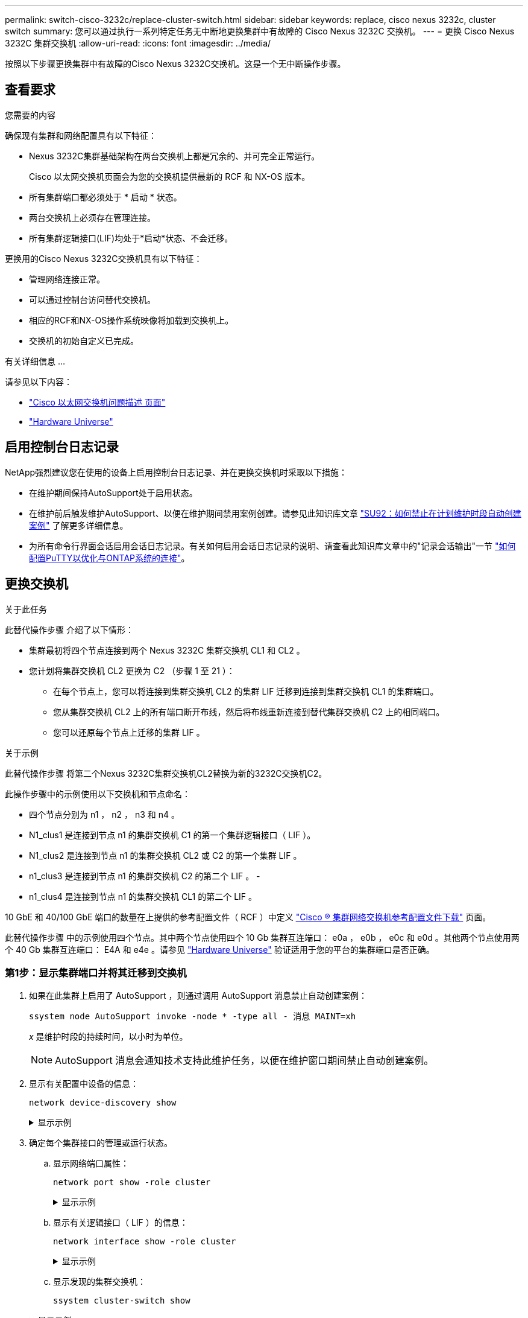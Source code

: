 ---
permalink: switch-cisco-3232c/replace-cluster-switch.html 
sidebar: sidebar 
keywords: replace, cisco nexus 3232c, cluster switch 
summary: 您可以通过执行一系列特定任务无中断地更换集群中有故障的 Cisco Nexus 3232C 交换机。 
---
= 更换 Cisco Nexus 3232C 集群交换机
:allow-uri-read: 
:icons: font
:imagesdir: ../media/


[role="lead"]
按照以下步骤更换集群中有故障的Cisco Nexus 3232C交换机。这是一个无中断操作步骤。



== 查看要求

.您需要的内容
确保现有集群和网络配置具有以下特征：

* Nexus 3232C集群基础架构在两台交换机上都是冗余的、并可完全正常运行。
+
Cisco 以太网交换机页面会为您的交换机提供最新的 RCF 和 NX-OS 版本。

* 所有集群端口都必须处于 * 启动 * 状态。
* 两台交换机上必须存在管理连接。
* 所有集群逻辑接口(LIF)均处于*启动*状态、不会迁移。


更换用的Cisco Nexus 3232C交换机具有以下特征：

* 管理网络连接正常。
* 可以通过控制台访问替代交换机。
* 相应的RCF和NX-OS操作系统映像将加载到交换机上。
* 交换机的初始自定义已完成。


.有关详细信息 ...
请参见以下内容：

* http://support.netapp.com/NOW/download/software/cm_switches/["Cisco 以太网交换机问题描述 页面"^]
* http://hwu.netapp.com["Hardware Universe"^]




== 启用控制台日志记录

NetApp强烈建议您在使用的设备上启用控制台日志记录、并在更换交换机时采取以下措施：

* 在维护期间保持AutoSupport处于启用状态。
* 在维护前后触发维护AutoSupport、以便在维护期间禁用案例创建。请参见此知识库文章 https://kb.netapp.com/Support_Bulletins/Customer_Bulletins/SU92["SU92：如何禁止在计划维护时段自动创建案例"^] 了解更多详细信息。
* 为所有命令行界面会话启用会话日志记录。有关如何启用会话日志记录的说明、请查看此知识库文章中的"记录会话输出"一节 https://kb.netapp.com/on-prem/ontap/Ontap_OS/OS-KBs/How_to_configure_PuTTY_for_optimal_connectivity_to_ONTAP_systems["如何配置PuTTY以优化与ONTAP系统的连接"^]。




== 更换交换机

.关于此任务
此替代操作步骤 介绍了以下情形：

* 集群最初将四个节点连接到两个 Nexus 3232C 集群交换机 CL1 和 CL2 。
* 您计划将集群交换机 CL2 更换为 C2 （步骤 1 至 21 ）：
+
** 在每个节点上，您可以将连接到集群交换机 CL2 的集群 LIF 迁移到连接到集群交换机 CL1 的集群端口。
** 您从集群交换机 CL2 上的所有端口断开布线，然后将布线重新连接到替代集群交换机 C2 上的相同端口。
** 您可以还原每个节点上迁移的集群 LIF 。




.关于示例
此替代操作步骤 将第二个Nexus 3232C集群交换机CL2替换为新的3232C交换机C2。

此操作步骤中的示例使用以下交换机和节点命名：

* 四个节点分别为 n1 ， n2 ， n3 和 n4 。
* N1_clus1 是连接到节点 n1 的集群交换机 C1 的第一个集群逻辑接口（ LIF ）。
* N1_clus2 是连接到节点 n1 的集群交换机 CL2 或 C2 的第一个集群 LIF 。
* n1_clus3 是连接到节点 n1 的集群交换机 C2 的第二个 LIF 。 -
* n1_clus4 是连接到节点 n1 的集群交换机 CL1 的第二个 LIF 。


10 GbE 和 40/100 GbE 端口的数量在上提供的参考配置文件（ RCF ）中定义 https://mysupport.netapp.com/NOW/download/software/sanswitch/fcp/Cisco/netapp_cnmn/download.shtml["Cisco ® 集群网络交换机参考配置文件下载"^] 页面。

此替代操作步骤 中的示例使用四个节点。其中两个节点使用四个 10 Gb 集群互连端口： e0a ， e0b ， e0c 和 e0d 。其他两个节点使用两个 40 Gb 集群互连端口： E4A 和 e4e 。请参见 link:https://hwu.netapp.com["Hardware Universe"^] 验证适用于您的平台的集群端口是否正确。



=== 第1步：显示集群端口并将其迁移到交换机

. 如果在此集群上启用了 AutoSupport ，则通过调用 AutoSupport 消息禁止自动创建案例：
+
`ssystem node AutoSupport invoke -node * -type all - 消息 MAINT=xh`

+
_x_ 是维护时段的持续时间，以小时为单位。

+
[NOTE]
====
AutoSupport 消息会通知技术支持此维护任务，以便在维护窗口期间禁止自动创建案例。

====
. 显示有关配置中设备的信息：
+
`network device-discovery show`

+
.显示示例
[%collapsible]
====
[listing, subs="+quotes"]
----
cluster::> *network device-discovery show*
            Local  Discovered
Node        Port   Device              Interface         Platform
----------- ------ ------------------- ----------------  ----------------
n1         /cdp
            e0a    CL1                 Ethernet1/1/1    N3K-C3232C
            e0b    CL2                 Ethernet1/1/1    N3K-C3232C
            e0c    CL2                 Ethernet1/1/2    N3K-C3232C
            e0d    CL1                 Ethernet1/1/2    N3K-C3232C

n2         /cdp
            e0a    CL1                 Ethernet1/1/3    N3K-C3232C
            e0b    CL2                 Ethernet1/1/3    N3K-C3232C
            e0c    CL2                 Ethernet1/1/4    N3K-C3232C
            e0d    CL1                 Ethernet1/1/4    N3K-C3232C

n3         /cdp
            e4a    CL1                 Ethernet1/7      N3K-C3232C
            e4e    CL2                 Ethernet1/7      N3K-C3232C

n4         /cdp
            e4a    CL1                 Ethernet1/8      N3K-C3232C
            e4e    CL2                 Ethernet1/8      N3K-C3232C
----
====
. 确定每个集群接口的管理或运行状态。
+
.. 显示网络端口属性：
+
`network port show -role cluster`

+
.显示示例
[%collapsible]
====
[listing, subs="+quotes"]
----
cluster::*> *network port show -role cluster*
(network port show)
Node: n1
                                                                      Ignore
                                                  Speed(Mbps) Health  Health
Port      IPspace      Broadcast Domain Link MTU  Admin/Oper  Status  Status
--------- ------------ ---------------- ---- ---- ----------- ------------
e0a       Cluster      Cluster          up   9000 auto/10000  -
e0b       Cluster      Cluster          up   9000 auto/10000  -
e0c       Cluster      Cluster          up   9000 auto/10000  -
e0d       Cluster      Cluster          up   9000 auto/10000  -        -

Node: n2
                                                                      Ignore
                                                  Speed(Mbps) Health  Health
Port      IPspace      Broadcast Domain Link MTU  Admin/Oper  Status  Status
--------- ------------ ---------------- ---- ---- ----------- ------------
e0a       Cluster      Cluster          up   9000  auto/10000 -
e0b       Cluster      Cluster          up   9000  auto/10000 -
e0c       Cluster      Cluster          up   9000  auto/10000 -
e0d       Cluster      Cluster          up   9000  auto/10000 -        -

Node: n3
                                                                       Ignore
                                                  Speed(Mbps) Health   Health
Port      IPspace      Broadcast Domain Link MTU  Admin/Oper  Status   Status
--------- ------------ ---------------- ---- ---- ----------- -------- -----
e4a       Cluster      Cluster          up   9000 auto/40000  -        -
e4e       Cluster      Cluster          up   9000 auto/40000  -        -

Node: n4
                                                                       Ignore
                                                  Speed(Mbps) Health   Health
Port      IPspace      Broadcast Domain Link MTU  Admin/Oper  Status   Status
--------- ------------ ---------------- ---- ---- ----------- -------- -----
e4a       Cluster      Cluster          up   9000 auto/40000  -
e4e       Cluster      Cluster          up   9000 auto/40000  -
----
====
.. 显示有关逻辑接口（ LIF ）的信息：
+
`network interface show -role cluster`

+
.显示示例
[%collapsible]
====
[listing, subs="+quotes"]
----
cluster::*> *network interface show -role cluster*
             Logical    Status     Network          Current       Current Is
Vserver     Interface  Admin/Oper Address/Mask       Node          Port   Home
----------- ---------- ---------- ------------------ ------------- ------- ---
Cluster
            n1_clus1   up/up      10.10.0.1/24       n1            e0a     true
            n1_clus2   up/up      10.10.0.2/24       n1            e0b     true
            n1_clus3   up/up      10.10.0.3/24       n1            e0c     true
            n1_clus4   up/up      10.10.0.4/24       n1            e0d     true
            n2_clus1   up/up      10.10.0.5/24       n2            e0a     true
            n2_clus2   up/up      10.10.0.6/24       n2            e0b     true
            n2_clus3   up/up      10.10.0.7/24       n2            e0c     true
            n2_clus4   up/up      10.10.0.8/24       n2            e0d     true
            n3_clus1   up/up      10.10.0.9/24       n3            e0a     true
            n3_clus2   up/up      10.10.0.10/24      n3            e0e     true
            n4_clus1   up/up      10.10.0.11/24      n4            e0a     true
            n4_clus2   up/up      10.10.0.12/24      n4            e0e     true
----
====
.. 显示发现的集群交换机：
+
`ssystem cluster-switch show`

+
.显示示例
[%collapsible]
====
以下输出示例显示了集群交换机：

[listing, subs="+quotes"]
----
cluster::> *system cluster-switch show*
Switch                      Type               Address          Model
--------------------------- ------------------ ---------------- ---------------
CL1                         cluster-network    10.10.1.101      NX3232C
        Serial Number: FOX000001
         Is Monitored: true
               Reason: None
     Software Version: Cisco Nexus Operating System (NX-OS) Software, Version 7.0(3)I6(1)
       Version Source: CDP

CL2                         cluster-network    10.10.1.102      NX3232C
        Serial Number: FOX000002
         Is Monitored: true
               Reason: None
     Software Version: Cisco Nexus Operating System (NX-OS) Software, Version 7.0(3)I6(1)
       Version Source: CDP
----
====


. 验证新 Nexus 3232C 交换机上是否安装了相应的 RCF 和映像，并进行任何必要的站点自定义。
+
.. 转到 NetApp 支持站点。
+
http://mysupport.netapp.com/["mysupport.netapp.com"^]

.. 转到 * Cisco 以太网交换机 * 页面，并记下表中所需的软件版本。
+
https://mysupport.netapp.com/NOW/download/software/cm_switches/["Cisco 以太网交换机"^]

.. 下载适当版本的 RCF 。
.. 单击 * 问题描述 * 页面上的 * 继续 * ，接受许可协议，然后导航到 * 下载 * 页面。
.. 从 * Cisco ® 集群和管理网络交换机参考配置文件下载 * 页面下载正确版本的映像软件。
+
http://mysupport.netapp.com/NOW/download/software/sanswitch/fcp/Cisco/netapp_cnmn/download.shtml["Cisco ® 集群和管理网络交换机参考配置文件下载"^]



. 将集群 LIF 迁移到连接到替代交换机 C2 的物理节点端口：
+
`network interface migrate -vserver _vserver-name_ -lif _lif-name_ -source-node _node-name_ -destination-node _node-name_ -destination-port _port-name_`

+
.显示示例
[%collapsible]
====
您必须逐个迁移所有集群 LIF ，如以下示例所示：

[listing, subs="+quotes"]
----
cluster::*> *network interface migrate -vserver Cluster -lif n1_clus2 -source-node n1 -destination-
node n1 -destination-port e0a*
cluster::*> *network interface migrate -vserver Cluster -lif n1_clus3 -source-node n1 -destination-
node n1 -destination-port e0d*
cluster::*> *network interface migrate -vserver Cluster -lif n2_clus2 -source-node n2 -destination-
node n2 -destination-port e0a*
cluster::*> *network interface migrate -vserver Cluster -lif n2_clus3 -source-node n2 -destination-
node n2 -destination-port e0d*
cluster::*> *network interface migrate -vserver Cluster -lif n3_clus2 -source-node n3 -destination-
node n3 -destination-port e4a*
cluster::*> *network interface migrate -vserver Cluster -lif n4_clus2 -source-node n4 -destination-
node n4 -destination-port e4a*
----
====
. 验证集群端口的状态及其主端口名称：
+
`network interface show -role cluster`

+
.显示示例
[%collapsible]
====
[listing, subs="+quotes"]
----
cluster::*> *network interface show -role cluster*
(network interface show)
            Logical    Status     Network            Current       Current Is
Vserver     Interface  Admin/Oper Address/Mask       Node          Port    Home
----------- ---------- ---------- ------------------ ------------- ------- ----
Cluster
            n1_clus1   up/up      10.10.0.1/24       n1            e0a     true
            n1_clus2   up/up      10.10.0.2/24       n1            e0a     false
            n1_clus3   up/up      10.10.0.3/24       n1            e0d     false
            n1_clus4   up/up      10.10.0.4/24       n1            e0d     true
            n2_clus1   up/up      10.10.0.5/24       n2            e0a     true
            n2_clus2   up/up      10.10.0.6/24       n2            e0a     false
            n2_clus3   up/up      10.10.0.7/24       n2            e0d     false
            n2_clus4   up/up      10.10.0.8/24       n2            e0d     true
            n3_clus1   up/up      10.10.0.9/24       n3            e4a     true
            n3_clus2   up/up      10.10.0.10/24      n3            e4a     false
            n4_clus1   up/up      10.10.0.11/24      n4            e4a     true
            n4_clus2   up/up      10.10.0.12/24      n4            e4a     false
----
====
. 关闭物理连接到原始交换机CL2的集群互连端口：
+
`network port modify -node _node-name_ -port _port-name_ -up-admin false`

+
.显示示例
[%collapsible]
====
以下示例显示了所有节点上的集群互连端口均已关闭：

[listing, subs="+quotes"]
----
cluster::*> *network port modify -node n1 -port e0b -up-admin false*
cluster::*> *network port modify -node n1 -port e0c -up-admin false*
cluster::*> *network port modify -node n2 -port e0b -up-admin false*
cluster::*> *network port modify -node n2 -port e0c -up-admin false*
cluster::*> *network port modify -node n3 -port e4e -up-admin false*
cluster::*> *network port modify -node n4 -port e4e -up-admin false*
----
====
. 验证远程集群接口的连接：


[role="tabbed-block"]
====
.ONTAP 9.9.1及更高版本
--
您可以使用 `network interface check cluster-connectivity` 命令启动集群连接的可访问性检查、然后显示详细信息：

`network interface check cluster-connectivity start` 和 `network interface check cluster-connectivity show`

[listing, subs="+quotes"]
----
cluster1::*> *network interface check cluster-connectivity start*
----
*注：*请等待几秒钟、然后再运行 `show`命令以显示详细信息。

[listing, subs="+quotes"]
----
cluster1::*> *network interface check cluster-connectivity show*
                                  Source           Destination      Packet
Node   Date                       LIF              LIF              Loss
------ -------------------------- ---------------- ---------------- -----------
n1
       3/5/2022 19:21:18 -06:00   n1_clus2         n2-clus1         none
       3/5/2022 19:21:20 -06:00   n1_clus2         n2_clus2         none
.
.
n2
       3/5/2022 19:21:18 -06:00   n2_clus2         n1_clus1         none
       3/5/2022 19:21:20 -06:00   n2_clus2         n1_clus2         none
.
.
n3
.
.
.n4
.
.
----
--
.所有ONTAP版本
--
对于所有ONTAP版本、您还可以使用 `cluster ping-cluster -node <name>` 用于检查连接的命令：

`cluster ping-cluster -node <name>`

[listing, subs="+quotes"]
----
cluster1::*> *cluster ping-cluster -node local*
Host is n1
Getting addresses from network interface table...
Cluster n1_clus1 n1        e0a    10.10.0.1
Cluster n1_clus2 n1        e0b    10.10.0.2
Cluster n1_clus3 n1        e0c    10.10.0.3
Cluster n1_clus4 n1        e0d    10.10.0.4
Cluster n2_clus1 n2        e0a    10.10.0.5
Cluster n2_clus2 n2        e0b    10.10.0.6
Cluster n2_clus3 n2        e0c    10.10.0.7
Cluster n2_clus4 n2        e0d    10.10.0.8
Cluster n3_clus1 n4        e0a    10.10.0.9
Cluster n3_clus2 n3        e0e    10.10.0.10
Cluster n4_clus1 n4        e0a    10.10.0.11
Cluster n4_clus2 n4        e0e    10.10.0.12
Local = 10.10.0.1 10.10.0.2 10.10.0.3 10.10.0.4
Remote = 10.10.0.5 10.10.0.6 10.10.0.7 10.10.0.8 10.10.0.9 10.10.0.10 10.10.0.11
10.10.0.12 Cluster Vserver Id = 4294967293 Ping status:
....
Basic connectivity succeeds on 32 path(s)
Basic connectivity fails on 0 path(s) ................
Detected 9000 byte MTU on 32 path(s):
    Local 10.10.0.1 to Remote 10.10.0.5
    Local 10.10.0.1 to Remote 10.10.0.6
    Local 10.10.0.1 to Remote 10.10.0.7
    Local 10.10.0.1 to Remote 10.10.0.8
    Local 10.10.0.1 to Remote 10.10.0.9
    Local 10.10.0.1 to Remote 10.10.0.10
    Local 10.10.0.1 to Remote 10.10.0.11
    Local 10.10.0.1 to Remote 10.10.0.12
    Local 10.10.0.2 to Remote 10.10.0.5
    Local 10.10.0.2 to Remote 10.10.0.6
    Local 10.10.0.2 to Remote 10.10.0.7
    Local 10.10.0.2 to Remote 10.10.0.8
    Local 10.10.0.2 to Remote 10.10.0.9
    Local 10.10.0.2 to Remote 10.10.0.10
    Local 10.10.0.2 to Remote 10.10.0.11
    Local 10.10.0.2 to Remote 10.10.0.12
    Local 10.10.0.3 to Remote 10.10.0.5
    Local 10.10.0.3 to Remote 10.10.0.6
    Local 10.10.0.3 to Remote 10.10.0.7
    Local 10.10.0.3 to Remote 10.10.0.8
    Local 10.10.0.3 to Remote 10.10.0.9
    Local 10.10.0.3 to Remote 10.10.0.10
    Local 10.10.0.3 to Remote 10.10.0.11
    Local 10.10.0.3 to Remote 10.10.0.12
    Local 10.10.0.4 to Remote 10.10.0.5
    Local 10.10.0.4 to Remote 10.10.0.6
    Local 10.10.0.4 to Remote 10.10.0.7
    Local 10.10.0.4 to Remote 10.10.0.8
    Local 10.10.0.4 to Remote 10.10.0.9
    Local 10.10.0.4 to Remote 10.10.0.10
    Local 10.10.0.4 to Remote 10.10.0.11
    Local 10.10.0.4 to Remote 10.10.0.12
Larger than PMTU communication succeeds on 32 path(s) RPC status:
8 paths up, 0 paths down (tcp check)
8 paths up, 0 paths down (udp check)
----
--
====


=== 第2步：将ISL迁移到交换机CL1和C2

. 关闭集群交换机 CL1 上的端口 1/31 和 1/32 。
+
有关 Cisco 命令的详细信息，请参见中列出的指南 https://www.cisco.com/c/en/us/support/switches/nexus-3000-series-switches/products-command-reference-list.html["Cisco Nexus 3000 系列 NX-OS 命令参考"^]。

+
.显示示例
[%collapsible]
====
[listing, subs="+quotes"]
----
(CL1)# *configure*
(CL1)(Config)# *interface e1/31-32*
(CL1)(config-if-range)# *shutdown*
(CL1)(config-if-range)# *exit*
(CL1)(Config)# *exit*
(CL1)#
----
====
. 拔下连接到集群交换机 CL2 的所有缆线，然后将其重新连接到所有节点的替代交换机 C2 。
. 从集群交换机 CL2 上的端口 E1/31 和 E1/32 中拔下交换机间链路（ ISL ）缆线，然后将其重新连接到替代交换机 C2 上的相同端口。
. 启动集群交换机 CL1 上的 ISL 端口 1/31 和 1/32 。
+
有关 Cisco 命令的详细信息，请参见中列出的指南 https://www.cisco.com/c/en/us/support/switches/nexus-3000-series-switches/products-command-reference-list.html["Cisco Nexus 3000 系列 NX-OS 命令参考"^]。

+
.显示示例
[%collapsible]
====
[listing, subs="+quotes"]
----
(CL1)# *configure*
(CL1)(Config)# *interface e1/31-32*
(CL1)(config-if-range)# *no shutdown*
(CL1)(config-if-range)# *exit*
(CL1)(Config)# *exit*
(CL1)#
----
====
. 验证 ISL 在 CL1 上是否已启动。
+
有关 Cisco 命令的详细信息，请参见中列出的指南 https://www.cisco.com/c/en/us/support/switches/nexus-3000-series-switches/products-command-reference-list.html["Cisco Nexus 3000 系列 NX-OS 命令参考"^]。

+
端口 Eth1/31 和 Eth1/32 应指示 ` （ P ）` ，这意味着 ISL 端口在端口通道中已启动：

+
.显示示例
[%collapsible]
====
[listing, subs="+quotes"]
----
CL1# *show port-channel summary*
Flags: D - Down         P - Up in port-channel (members)
       I - Individual   H - Hot-standby (LACP only)
       s - Suspended    r - Module-removed
       S - Switched     R - Routed
       U - Up (port-channel)
       M - Not in use. Min-links not met
--------------------------------------------------------------------------------
Group Port-        Type   Protocol  Member Ports
      Channel
--------------------------------------------------------------------------------
1     Po1(SU)      Eth    LACP      Eth1/31(P)   Eth1/32(P)
----
====
. 验证集群交换机 C2 上的 ISL 是否已启动。
+
有关 Cisco 命令的详细信息，请参见中列出的指南 https://www.cisco.com/c/en/us/support/switches/nexus-3000-series-switches/products-command-reference-list.html["Cisco Nexus 3000 系列 NX-OS 命令参考"^]。

+
.显示示例
[%collapsible]
====
端口Eth1/31和Eth1/32应指示(P)、表示端口通道中的两个ISL端口均已启动。

[listing, subs="+quotes"]
----
C2# *show port-channel summary*
Flags: D - Down         P - Up in port-channel (members)
       I - Individual   H - Hot-standby (LACP only)        s - Suspended    r - Module-removed
       S - Switched     R - Routed
       U - Up (port-channel)
       M - Not in use. Min-links not met
--------------------------------------------------------------------------------
Group Port-        Type   Protocol  Member Ports
      Channel
--------------------------------------------------------------------------------
1     Po1(SU)      Eth    LACP      Eth1/31(P)   Eth1/32(P)
----
====
. 在所有节点上、启动连接到替代交换机C2的所有集群互连端口：
+
`network port modify -node _node-name_ -port _port-name_ -up-admin true`

+
.显示示例
[%collapsible]
====
[listing, subs="+quotes"]
----
cluster::*> *network port modify -node n1 -port e0b -up-admin true*
cluster::*> *network port modify -node n1 -port e0c -up-admin true*
cluster::*> *network port modify -node n2 -port e0b -up-admin true*
cluster::*> *network port modify -node n2 -port e0c -up-admin true*
cluster::*> *network port modify -node n3 -port e4e -up-admin true*
cluster::*> *network port modify -node n4 -port e4e -up-admin true*
----
====




=== 第3步：将所有LIF还原到最初分配的端口

. 还原所有节点上所有迁移的集群互连 LIF ：
+
`network interface revert -vserver cluster -lif _lif-name_`

+
.显示示例
[%collapsible]
====
您必须逐个还原所有集群互连 LIF ，如以下示例所示：

[listing, subs="+quotes"]
----
cluster::*> *network interface revert -vserver cluster -lif n1_clus2*
cluster::*> *network interface revert -vserver cluster -lif n1_clus3*
cluster::*> *network interface revert -vserver cluster -lif n2_clus2*
cluster::*> *network interface revert -vserver cluster -lif n2_clus3*
Cluster::*> *network interface revert -vserver cluster -lif n3_clus2*
Cluster::*> *network interface revert -vserver cluster -lif n4_clus2*
----
====
. 验证集群互连端口现在是否已还原到其主端口：
+
`network interface show`

+
.显示示例
[%collapsible]
====
以下示例显示所有 LIF 均已成功还原，因为 `Current Port` 列下列出的端口在 `is Home` 列中的状态为 `true` 。如果端口的值为 `false` ，则表示尚未还原 LIF 。

[listing, subs="+quotes"]
----
cluster::*> *network interface show -role cluster*
 (network interface show)
            Logical    Status     Network            Current       Current Is
Vserver     Interface  Admin/Oper Address/Mask       Node          Port    Home
----------- ---------- ---------- ------------------ ------------- ------- ----
Cluster
             n1_clus1   up/up      10.10.0.1/24       n1            e0a     true
             n1_clus2   up/up      10.10.0.2/24       n1            e0b     true
             n1_clus3   up/up      10.10.0.3/24       n1            e0c     true
             n1_clus4   up/up      10.10.0.4/24       n1            e0d     true
             n2_clus1   up/up      10.10.0.5/24       n2            e0a     true
             n2_clus2   up/up      10.10.0.6/24       n2            e0b     true
             n2_clus3   up/up      10.10.0.7/24       n2            e0c     true
             n2_clus4   up/up      10.10.0.8/24       n2            e0d     true
             n3_clus1   up/up      10.10.0.9/24       n3            e4a     true
             n3_clus2   up/up      10.10.0.10/24      n3            e4e     true
             n4_clus1   up/up      10.10.0.11/24      n4            e4a     true
             n4_clus2   up/up      10.10.0.12/24      n4            e4e     true
----
====
. 验证集群端口是否已连接：
+
`network port show -role cluster`

+
.显示示例
[%collapsible]
====
[listing, subs="+quotes"]
----
cluster::*> *network port show -role cluster*
  (network port show)
Node: n1
                                                                       Ignore
                                                  Speed(Mbps) Health   Health
Port      IPspace      Broadcast Domain Link MTU  Admin/Oper  Status   Status
--------- ------------ ---------------- ---- ---- ----------- -------- -----
e0a       Cluster      Cluster          up   9000 auto/10000  -
e0b       Cluster      Cluster          up   9000 auto/10000  -
e0c       Cluster      Cluster          up   9000 auto/10000  -
e0d       Cluster      Cluster          up   9000 auto/10000  -        -

Node: n2
                                                                       Ignore
                                                  Speed(Mbps) Health   Health
Port      IPspace      Broadcast Domain Link MTU  Admin/Oper  Status   Status
 --------- ------------ ---------------- ---- ---- ----------- -------- -----
e0a       Cluster      Cluster          up   9000  auto/10000 -
e0b       Cluster      Cluster          up   9000  auto/10000 -
e0c       Cluster      Cluster          up   9000  auto/10000 -
e0d       Cluster      Cluster          up   9000  auto/10000 -        -
Node: n3
                                                                       Ignore
                                                  Speed(Mbps) Health   Health
Port      IPspace      Broadcast Domain Link MTU  Admin/Oper  Status   Status
--------- ------------ ---------------- ---- ---- ----------- -------- -----
e4a       Cluster      Cluster          up   9000 auto/40000  -
e4e       Cluster      Cluster          up   9000 auto/40000  -        -
Node: n4
                                                                       Ignore
                                                  Speed(Mbps) Health   Health
Port      IPspace      Broadcast Domain Link MTU  Admin/Oper  Status   Status
--------- ------------ ---------------- ---- ---- ----------- -------- -----
e4a       Cluster      Cluster          up   9000 auto/40000  -
e4e       Cluster      Cluster          up   9000 auto/40000  -        -
----
====
. 验证远程集群接口的连接：


[role="tabbed-block"]
====
.ONTAP 9.9.1及更高版本
--
您可以使用 `network interface check cluster-connectivity` 命令启动集群连接的可访问性检查、然后显示详细信息：

`network interface check cluster-connectivity start` 和 `network interface check cluster-connectivity show`

[listing, subs="+quotes"]
----
cluster1::*> *network interface check cluster-connectivity start*
----
*注：*请等待几秒钟、然后再运行 `show`命令以显示详细信息。

[listing, subs="+quotes"]
----
cluster1::*> *network interface check cluster-connectivity show*
                                  Source           Destination      Packet
Node   Date                       LIF              LIF              Loss
------ -------------------------- ---------------- ---------------- -----------
n1
       3/5/2022 19:21:18 -06:00   n1_clus2         n2-clus1         none
       3/5/2022 19:21:20 -06:00   n1_clus2         n2_clus2         none
.
.
n2
       3/5/2022 19:21:18 -06:00   n2_clus2         n1_clus1         none
       3/5/2022 19:21:20 -06:00   n2_clus2         n1_clus2         none
.
.
n3
.
.
.n4
.
.
----
--
.所有ONTAP版本
--
对于所有ONTAP版本、您还可以使用 `cluster ping-cluster -node <name>` 用于检查连接的命令：

`cluster ping-cluster -node <name>`

[listing, subs="+quotes"]
----
cluster1::*> *cluster ping-cluster -node local*
Host is n1
Getting addresses from network interface table...
Cluster n1_clus1 n1        e0a    10.10.0.1
Cluster n1_clus2 n1        e0b    10.10.0.2
Cluster n1_clus3 n1        e0c    10.10.0.3
Cluster n1_clus4 n1        e0d    10.10.0.4
Cluster n2_clus1 n2        e0a    10.10.0.5
Cluster n2_clus2 n2        e0b    10.10.0.6
Cluster n2_clus3 n2        e0c    10.10.0.7
Cluster n2_clus4 n2        e0d    10.10.0.8
Cluster n3_clus1 n4        e0a    10.10.0.9
Cluster n3_clus2 n3        e0e    10.10.0.10
Cluster n4_clus1 n4        e0a    10.10.0.11
Cluster n4_clus2 n4        e0e    10.10.0.12
Local = 10.10.0.1 10.10.0.2 10.10.0.3 10.10.0.4
Remote = 10.10.0.5 10.10.0.6 10.10.0.7 10.10.0.8 10.10.0.9 10.10.0.10 10.10.0.11
10.10.0.12 Cluster Vserver Id = 4294967293 Ping status:
....
Basic connectivity succeeds on 32 path(s)
Basic connectivity fails on 0 path(s) ................
Detected 9000 byte MTU on 32 path(s):
    Local 10.10.0.1 to Remote 10.10.0.5
    Local 10.10.0.1 to Remote 10.10.0.6
    Local 10.10.0.1 to Remote 10.10.0.7
    Local 10.10.0.1 to Remote 10.10.0.8
    Local 10.10.0.1 to Remote 10.10.0.9
    Local 10.10.0.1 to Remote 10.10.0.10
    Local 10.10.0.1 to Remote 10.10.0.11
    Local 10.10.0.1 to Remote 10.10.0.12
    Local 10.10.0.2 to Remote 10.10.0.5
    Local 10.10.0.2 to Remote 10.10.0.6
    Local 10.10.0.2 to Remote 10.10.0.7
    Local 10.10.0.2 to Remote 10.10.0.8
    Local 10.10.0.2 to Remote 10.10.0.9
    Local 10.10.0.2 to Remote 10.10.0.10
    Local 10.10.0.2 to Remote 10.10.0.11
    Local 10.10.0.2 to Remote 10.10.0.12
    Local 10.10.0.3 to Remote 10.10.0.5
    Local 10.10.0.3 to Remote 10.10.0.6
    Local 10.10.0.3 to Remote 10.10.0.7
    Local 10.10.0.3 to Remote 10.10.0.8
    Local 10.10.0.3 to Remote 10.10.0.9
    Local 10.10.0.3 to Remote 10.10.0.10
    Local 10.10.0.3 to Remote 10.10.0.11
    Local 10.10.0.3 to Remote 10.10.0.12
    Local 10.10.0.4 to Remote 10.10.0.5
    Local 10.10.0.4 to Remote 10.10.0.6
    Local 10.10.0.4 to Remote 10.10.0.7
    Local 10.10.0.4 to Remote 10.10.0.8
    Local 10.10.0.4 to Remote 10.10.0.9
    Local 10.10.0.4 to Remote 10.10.0.10
    Local 10.10.0.4 to Remote 10.10.0.11
    Local 10.10.0.4 to Remote 10.10.0.12
Larger than PMTU communication succeeds on 32 path(s) RPC status:
8 paths up, 0 paths down (tcp check)
8 paths up, 0 paths down (udp check)
----
--
====


=== 第4步：验证所有端口和LIF是否均已正确迁移

. 输入以下命令以显示有关配置中设备的信息：
+
您可以按任意顺序执行以下命令：

+
** `network device-discovery show`
** `network port show -role cluster`
** `network interface show -role cluster`
** `ssystem cluster-switch show`


+
.显示示例
[%collapsible]
====
[listing, subs="+quotes"]
----
cluster::> *network device-discovery show*
            Local  Discovered
Node        Port   Device              Interface        Platform
----------- ------ ------------------- ---------------- ----------------
n1         /cdp
            e0a    C1                 Ethernet1/1/1    N3K-C3232C
            e0b    C2                 Ethernet1/1/1    N3K-C3232C
            e0c    C2                 Ethernet1/1/2    N3K-C3232C
            e0d    C1                 Ethernet1/1/2    N3K-C3232C
n2         /cdp
            e0a    C1                 Ethernet1/1/3    N3K-C3232C
            e0b    C2                 Ethernet1/1/3    N3K-C3232C
            e0c    C2                 Ethernet1/1/4    N3K-C3232C
            e0d    C1                 Ethernet1/1/4    N3K-C3232C
n3         /cdp
            e4a    C1                 Ethernet1/7      N3K-C3232C
            e4e    C2                 Ethernet1/7      N3K-C3232C

n4         /cdp
            e4a    C1                 Ethernet1/8      N3K-C3232C
            e4e    C2                 Ethernet1/8      N3K-C3232C

cluster::*> *network port show -role cluster*
  (network port show)
Node: n1
                                                                       Ignore
                                                  Speed(Mbps) Health   Health
Port      IPspace      Broadcast Domain Link MTU  Admin/Oper  Status   Status
--------- ------------ ---------------- ---- ---- ----------- -------- -----
e0a       Cluster      Cluster          up   9000 auto/10000  -
e0b       Cluster      Cluster          up   9000 auto/10000  -
e0c       Cluster      Cluster          up   9000 auto/10000  -
e0d       Cluster      Cluster          up   9000 auto/10000  -

Node: n2
                                                                       Ignore
                                                  Speed(Mbps) Health   Health
Port      IPspace      Broadcast Domain Link MTU  Admin/Oper  Status   Status
--------- ------------ ---------------- ---- ---- ----------- -------- -----
e0a       Cluster      Cluster          up   9000  auto/10000 -
e0b       Cluster      Cluster          up   9000  auto/10000 -
e0c       Cluster      Cluster          up   9000  auto/10000 -
e0d       Cluster      Cluster          up   9000  auto/10000 -

Node: n3
                                                                       Ignore
                                                  Speed(Mbps) Health   Health
Port      IPspace      Broadcast Domain Link MTU  Admin/Oper  Status   Status
--------- ------------ ---------------- ---- ---- ----------- -------- -----
e4a       Cluster      Cluster          up   9000 auto/40000  -
e4e       Cluster      Cluster          up   9000 auto/40000  -

Node: n4
                                                                       Ignore
                                                  Speed(Mbps) Health   Health
Port      IPspace      Broadcast Domain Link MTU  Admin/Oper  Status   Status
--------- ------------ ---------------- ---- ---- ----------- -------- -----
e4a       Cluster      Cluster          up   9000 auto/40000  -
e4e       Cluster      Cluster          up   9000 auto/40000  -

cluster::*> *network interface show -role cluster*

            Logical    Status     Network            Current       Current Is
Vserver     Interface  Admin/Oper Address/Mask       Node          Port    Home
----------- ---------- ---------- ------------------ ------------- ------- ----
Cluster
            nm1_clus1  up/up      10.10.0.1/24       n1            e0a     true
            n1_clus2   up/up      10.10.0.2/24       n1            e0b     true
            n1_clus3   up/up      10.10.0.3/24       n1            e0c     true
            n1_clus4   up/up      10.10.0.4/24       n1            e0d     true
            n2_clus1   up/up      10.10.0.5/24       n2            e0a     true
            n2_clus2   up/up      10.10.0.6/24       n2            e0b     true
            n2_clus3   up/up      10.10.0.7/24       n2            e0c     true
            n2_clus4   up/up      10.10.0.8/24       n2            e0d     true
            n3_clus1   up/up      10.10.0.9/24       n3            e4a     true
            n3_clus2   up/up      10.10.0.10/24      n3            e4e     true
            n4_clus1   up/up      10.10.0.11/24      n4            e4a     true
            n4_clus2   up/up      10.10.0.12/24      n4            e4e     true

cluster::*> *system cluster-switch show*
Switch                      Type               Address          Model
--------------------------- ------------------ ---------------- ---------------
CL1                          cluster-network   10.10.1.101      NX3232C
             Serial Number: FOX000001
              Is Monitored: true
                    Reason: None
          Software Version: Cisco Nexus Operating System (NX-OS) Software, Version 7.0(3)I6(1)
            Version Source: CDP
CL2                          cluster-network   10.10.1.102      NX3232C
             Serial Number: FOX000002
              Is Monitored: true
                    Reason: None
          Software Version: Cisco Nexus Operating System (NX-OS) Software, Version 7.0(3)I6(1)
            Version Source: CDP

C2                          cluster-network    10.10.1.103      NX3232C
             Serial Number: FOX000003
              Is Monitored: true
                    Reason: None
          Software Version: Cisco Nexus Operating System (NX-OS) Software, Version 7.0(3)I6(1)
            Version Source: CDP 3 entries were displayed.
----
====
. 如果未自动删除更换的集群交换机 CL2 ，请将其删除：
+
`ssystem cluster-switch delete -device cluster-switch-name`

. 验证是否监控了正确的集群交换机：
+
`ssystem cluster-switch show`

+
.显示示例
[%collapsible]
====
以下示例显示了集群交换机受到监控，因为 `受监控` 状态为 `true` 。

[listing, subs="+quotes"]
----
cluster::> *system cluster-switch show*
Switch                      Type               Address          Model
--------------------------- ------------------ ---------------- ---------------
CL1                         cluster-network    10.10.1.101      NX3232C
            Serial Number: FOX000001
             Is Monitored: true
                   Reason: None
         Software Version: Cisco Nexus Operating System (NX-OS) Software, Version 7.0(3)I6(1)
           Version Source: CDP

C2                          cluster-network    10.10.1.103      NX3232C
            Serial Number: FOX000002
             Is Monitored: true
                   Reason: None
         Software Version: Cisco Nexus Operating System (NX-OS) Software, Version 7.0(3)I6(1)
           Version Source: CDP
----
====
. 如果禁止自动创建案例，请通过调用 AutoSupport 消息重新启用它：
+
`ssystem node AutoSupport invoke -node * -type all -message MAINT=end`



.下一步是什么？
link:../switch-cshm/config-overview.html["配置交换机运行状况监控"](英文)
